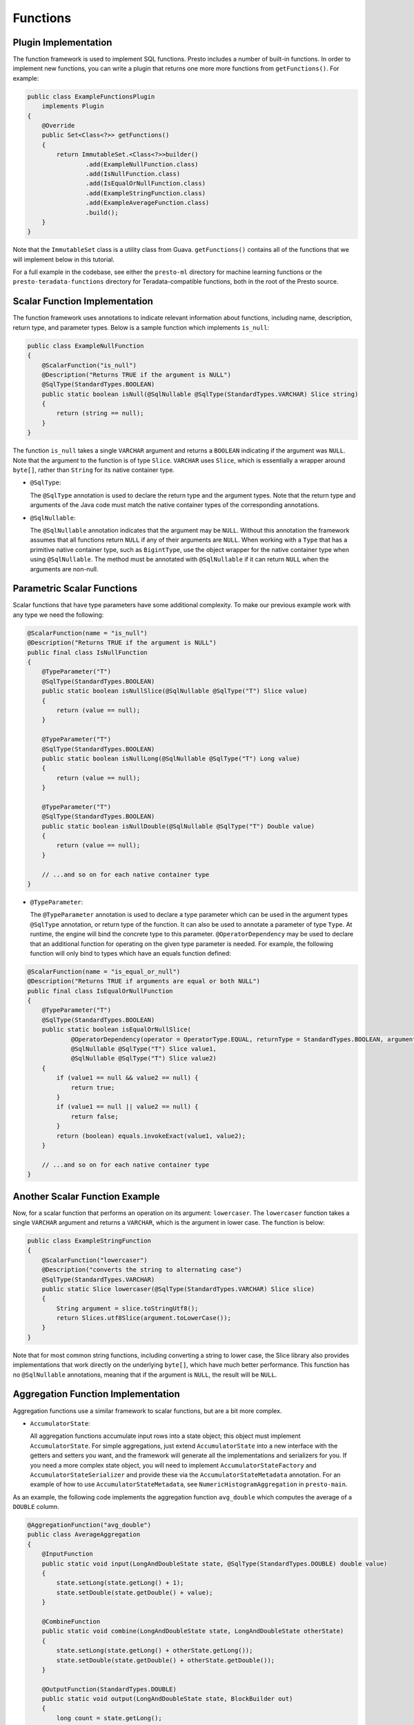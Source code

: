 =========
Functions
=========

Plugin Implementation
---------------------
The function framework is used to implement SQL functions. Presto includes a
number of built-in functions. In order to implement new functions, you can
write a plugin that returns one more more functions from ``getFunctions()``. For example:

.. code-block:: java

    public class ExampleFunctionsPlugin
        implements Plugin
    {
        @Override
        public Set<Class<?>> getFunctions()
        {
            return ImmutableSet.<Class<?>>builder()
                    .add(ExampleNullFunction.class)
                    .add(IsNullFunction.class)
                    .add(IsEqualOrNullFunction.class)
                    .add(ExampleStringFunction.class)
                    .add(ExampleAverageFunction.class)
                    .build();
        }
    }


Note that the ``ImmutableSet`` class is a utility class from Guava.
``getFunctions()`` contains all of the functions that we will implement below
in this tutorial.

For a full example in the codebase, see either the ``presto-ml`` directory for machine
learning functions or the ``presto-teradata-functions`` directory for Teradata-compatible
functions, both in the root of the Presto source.

Scalar Function Implementation
------------------------------
The function framework uses annotations to indicate relevant information
about functions, including name, description, return type, and parameter
types. Below is a sample function which implements ``is_null``:

.. code-block:: java

    public class ExampleNullFunction
    {
        @ScalarFunction("is_null")
        @Description("Returns TRUE if the argument is NULL")
        @SqlType(StandardTypes.BOOLEAN)
        public static boolean isNull(@SqlNullable @SqlType(StandardTypes.VARCHAR) Slice string)
        {
            return (string == null);
        }
    }


The function ``is_null`` takes a single ``VARCHAR`` argument and returns a
``BOOLEAN`` indicating if the argument was ``NULL``. Note that the argument to
the function is of type ``Slice``. ``VARCHAR`` uses ``Slice``, which is essentially
a wrapper around ``byte[]``, rather than ``String`` for its native container type.

* ``@SqlType``:

  The ``@SqlType`` annotation is used to declare the return type and the argument
  types. Note that the return type and arguments of the Java code must match
  the native container types of the corresponding annotations.

* ``@SqlNullable``:

  The ``@SqlNullable`` annotation indicates that the argument may be ``NULL``. Without
  this annotation the framework assumes that all functions return ``NULL`` if
  any of their arguments are ``NULL``. When working with a ``Type`` that has a
  primitive native container type, such as ``BigintType``, use the object wrapper for the
  native container type when using ``@SqlNullable``. The method must be annotated with
  ``@SqlNullable`` if it can return ``NULL`` when the arguments are non-null.

Parametric Scalar Functions
---------------------------

Scalar functions that have type parameters have some additional complexity.
To make our previous example work with any type we need the following:

.. code-block:: java

    @ScalarFunction(name = "is_null")
    @Description("Returns TRUE if the argument is NULL")
    public final class IsNullFunction
    {
        @TypeParameter("T")
        @SqlType(StandardTypes.BOOLEAN)
        public static boolean isNullSlice(@SqlNullable @SqlType("T") Slice value)
        {
            return (value == null);
        }

        @TypeParameter("T")
        @SqlType(StandardTypes.BOOLEAN)
        public static boolean isNullLong(@SqlNullable @SqlType("T") Long value)
        {
            return (value == null);
        }

        @TypeParameter("T")
        @SqlType(StandardTypes.BOOLEAN)
        public static boolean isNullDouble(@SqlNullable @SqlType("T") Double value)
        {
            return (value == null);
        }

        // ...and so on for each native container type
    }

* ``@TypeParameter``:

  The ``@TypeParameter`` annotation is used to declare a type parameter which can
  be used in the argument types ``@SqlType`` annotation, or return type of the function.
  It can also be used to annotate a parameter of type ``Type``. At runtime, the engine
  will bind the concrete type to this parameter. ``@OperatorDependency`` may be used
  to declare that an additional function for operating on the given type parameter is needed.
  For example, the following function will only bind to types which have an equals function
  defined:

.. code-block:: java

    @ScalarFunction(name = "is_equal_or_null")
    @Description("Returns TRUE if arguments are equal or both NULL")
    public final class IsEqualOrNullFunction
    {
        @TypeParameter("T")
        @SqlType(StandardTypes.BOOLEAN)
        public static boolean isEqualOrNullSlice(
                @OperatorDependency(operator = OperatorType.EQUAL, returnType = StandardTypes.BOOLEAN, argumentTypes = {"T", "T"}) MethodHandle equals,
                @SqlNullable @SqlType("T") Slice value1,
                @SqlNullable @SqlType("T") Slice value2)
        {
            if (value1 == null && value2 == null) {
                return true;
            }
            if (value1 == null || value2 == null) {
                return false;
            }
            return (boolean) equals.invokeExact(value1, value2);
        }

        // ...and so on for each native container type
    }

Another Scalar Function Example
-------------------------------
Now, for a scalar function that performs an operation on its argument: ``lowercaser``.
The ``lowercaser`` function takes a single ``VARCHAR`` argument and returns a
``VARCHAR``, which is the argument in lower case. The function is below:

.. code-block:: java

    public class ExampleStringFunction
    {
        @ScalarFunction("lowercaser")
        @Description("converts the string to alternating case")
        @SqlType(StandardTypes.VARCHAR)
        public static Slice lowercaser(@SqlType(StandardTypes.VARCHAR) Slice slice)
        {
            String argument = slice.toStringUtf8();
            return Slices.utf8Slice(argument.toLowerCase());
        }
    }


Note that for most common string functions, including converting a string to
lower case, the Slice library also provides implementations that work directly
on the underlying ``byte[]``, which have much better performance. This function
has no ``@SqlNullable`` annotations, meaning that if the argument is ``NULL``,
the result will be ``NULL``.


Aggregation Function Implementation
-----------------------------------

Aggregation functions use a similar framework to scalar functions, but are
a bit more complex.

* ``AccumulatorState``:

  All aggregation functions accumulate input rows into a state object; this
  object must implement ``AccumulatorState``. For simple aggregations, just
  extend ``AccumulatorState`` into a new interface with the getters and setters
  you want, and the framework will generate all the implementations and
  serializers for you. If you need a more complex state object, you will need
  to implement ``AccumulatorStateFactory`` and ``AccumulatorStateSerializer``
  and provide these via the ``AccumulatorStateMetadata`` annotation. For an
  example of how to use ``AccumulatorStateMetadata``, see
  ``NumericHistogramAggregation`` in ``presto-main``.

As an example, the following code implements the aggregation function ``avg_double`` which computes the
average of a ``DOUBLE`` column.

.. code-block:: java

    @AggregationFunction("avg_double")
    public class AverageAggregation
    {
        @InputFunction
        public static void input(LongAndDoubleState state, @SqlType(StandardTypes.DOUBLE) double value)
        {
            state.setLong(state.getLong() + 1);
            state.setDouble(state.getDouble() + value);
        }

        @CombineFunction
        public static void combine(LongAndDoubleState state, LongAndDoubleState otherState)
        {
            state.setLong(state.getLong() + otherState.getLong());
            state.setDouble(state.getDouble() + otherState.getDouble());
        }

        @OutputFunction(StandardTypes.DOUBLE)
        public static void output(LongAndDoubleState state, BlockBuilder out)
        {
            long count = state.getLong();
            if (count == 0) {
                out.appendNull();
            }
            else {
                double value = state.getDouble();
                DOUBLE.writeDouble(out, value / count);
            }
        }
    }


The average has two parts: the sum of the ``DOUBLE`` in each row of the column
and the ``LONG`` count of the number of rows seen. ``LongAndDoubleState`` is an interface
which extends ``AccumulatorState``, which can be found in the Presto codebase:

.. code-block:: java

    public interface LongAndDoubleState
            extends AccumulatorState
    {
        long getLong();

        void setLong(long value);

        double getDouble();

        void setDouble(double value);
    }

As stated above, for simple ``AccumulatorState`` objects, it is sufficient
just to define the interface with the getters and setters, and the framework
will generate the implementation for you.

An in-depth look at the various annotations relevant to writing an aggregation
function follows.

* ``@InputFunction``:

  The ``@InputFunction`` annotation declares the function which accepts input
  rows and stores them in the ``AccumulatorState``. Similar to scalar functions
  you must annotate the arguments with ``@SqlType``.  Note that, unlike in the above
  scalar example where ``Slice`` is used to hold ``VARCHAR``, simply the primitive
  ``double`` type is used for the argument to input. In this example, the input
  function simply keeps track of the running count of rows (via ``setLong()``)
  and the running sum (via ``setDouble()``).

* ``@CombineFunction``:

  The ``@CombineFunction`` annotation declares the function used to combine two
  state objects. This function is used to merge all the partial aggregation states.
  It takes two state objects, and merges the results into the first one (in the
  above example, just by adding them together).

* ``@OutputFunction``:

  The ``@OutputFunction`` is the last function called when computing an
  aggregation. It takes the final state object (the result of merging all
  partial states) and writes the result to a ``BlockBuilder``.

* Where does serialization happen, and what is ``GroupedAccumulatorState``?

  The ``@InputFunction`` is usually run on a different worker from the
  ``@CombineFunction``, so the state objects are serialized and transported
  between these workers by the aggregation framework. ``GroupedAccumulatorState``
  is used when performing a ``GROUP BY`` aggregation, and an implementation
  will be automatically generated for you, if you don't specify a
  ``AccumulatorStateFactory``

